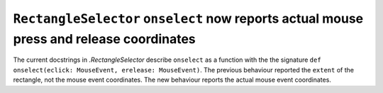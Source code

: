 ``RectangleSelector`` ``onselect`` now reports actual mouse press and release coordinates
~~~~~~~~~~~~~~~~~~~~~~~~~~~~~~~~~~~~~~~~~~~~~~~~~~~~~~~~~~~~~~~~~~~~~~~~~~~~~~~~~~~~~~~~~
The current docstrings in `.RectangleSelector` describe ``onselect`` as a function with the
the signature ``def onselect(eclick: MouseEvent, erelease: MouseEvent)``. The
previous behaviour reported the ``extent`` of the rectangle, not the mouse event
coordinates. The new behaviour reports the actual mouse event coordinates.

